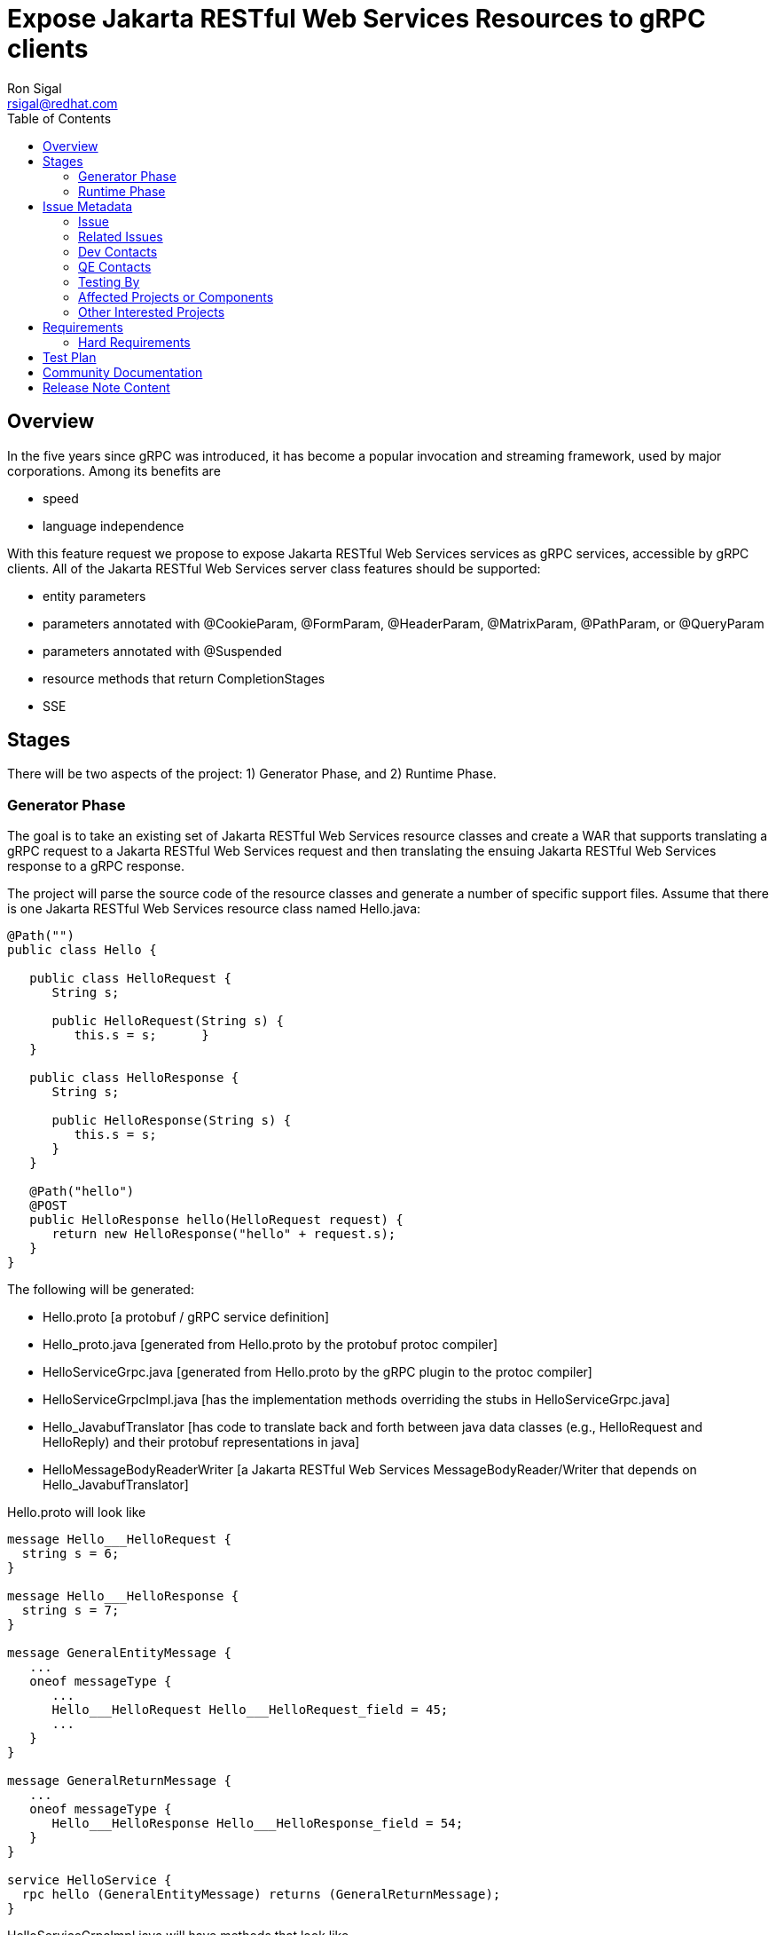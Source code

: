 = Expose Jakarta RESTful Web Services Resources to gRPC clients
:author:        Ron Sigal
:email:         rsigal@redhat.com
:toc:          left
:icons:         font
:idprefix:
:idseparator:     -
:issue-base-url:   https://issues.jboss.org/browse

== Overview

In the five years since gRPC was introduced, it has become a popular invocation
and streaming framework, used by major corporations. Among its benefits are

* speed
* language independence

With this feature request we propose to expose Jakarta RESTful Web Services services as gRPC services,
accessible by gRPC clients.  All of the Jakarta RESTful Web Services server class features should be supported:

* entity parameters
* parameters annotated with @CookieParam, @FormParam, @HeaderParam, @MatrixParam, @PathParam,
  or @QueryParam
* parameters annotated with @Suspended
* resource methods that return CompletionStages
* SSE

== Stages
There will be two aspects of the project: 1) Generator Phase, and 2) Runtime Phase.

=== Generator Phase
The goal is to take an existing set of Jakarta RESTful Web Services resource classes and create a WAR that
supports translating a gRPC request to a Jakarta RESTful Web Services request and then translating the ensuing Jakarta RESTful Web Services response to a
gRPC response.
 
The project will parse the source code of the resource classes and generate a number of
specific support files. Assume that there is one Jakarta RESTful Web Services resource class named Hello.java:

----
@Path("")
public class Hello {

   public class HelloRequest {
      String s;

      public HelloRequest(String s) {
         this.s = s;      }
   }

   public class HelloResponse {
      String s;
      
      public HelloResponse(String s) {
         this.s = s;
      }
   }
  
   @Path("hello")
   @POST
   public HelloResponse hello(HelloRequest request) {
      return new HelloResponse("hello" + request.s);
   }
}
----

The following will be generated:

* Hello.proto [a protobuf / gRPC service definition]
* Hello_proto.java [generated from Hello.proto by the protobuf protoc compiler]
* HelloServiceGrpc.java [generated from Hello.proto by the gRPC plugin to the protoc compiler]
* HelloServiceGrpcImpl.java [has the implementation methods overriding the stubs in HelloServiceGrpc.java]
* Hello_JavabufTranslator [has code to translate back and forth between java
  data classes (e.g., HelloRequest and HelloReply) and their protobuf representations in java]
* HelloMessageBodyReaderWriter [a Jakarta RESTful Web Services MessageBodyReader/Writer that depends on
  Hello_JavabufTranslator]

Hello.proto will look like

----
message Hello___HelloRequest {
  string s = 6;
}

message Hello___HelloResponse {
  string s = 7;
}

message GeneralEntityMessage {
   ...
   oneof messageType {
      ...
      Hello___HelloRequest Hello___HelloRequest_field = 45;
      ...
   }
}

message GeneralReturnMessage {
   ...
   oneof messageType {
      Hello___HelloResponse Hello___HelloResponse_field = 54;
   }
}

service HelloService {
  rpc hello (GeneralEntityMessage) returns (GeneralReturnMessage);
}
----

HelloServiceGrpcImpl.java will have methods that look like

----
   private static Hello_proto.gString.Builder builder = Hello_proto.gString.newBuilder();
   private static FieldDescriptor fd = builder.getDescriptorForType().getFields().iterator().next();
   private HttpServletDispatcher servlet;
   private HttpRequestContext cdiContext;

   @java.lang.Override
   public void hello(Hello_proto.GeneralEntityMessage param, StreamObserver<Hello_proto.GeneralReturnMessage> responseObserver) {
      HttpServletRequest request = null;
      try {
         HttpServletResponseImpl response = new HttpServletResponseImpl("Hello___HelloResponse", "sync", Hello_Server.getContext(), builder, fd);
         GeneratedMessageV3 actualParam = param.getHelloRequestField();
         request = getHttpServletRequest(param, actualParam, "p/hello", response, "GET", "Hello_proto.GeneralReturnMessage");
         associateCdiContext(request);
         HttpServletDispatcher servlet = getServlet();
         servlet.service("GET", request, response);
         MockServletOutputStream msos = (MockServletOutputStream) response.getOutputStream();
         ByteArrayOutputStream baos = msos.getDelegate();
         ByteArrayInputStream bais = new ByteArrayInputStream(baos.toByteArray());
         Hello___HelloResponse reply = Hello___HelloResponse.parseFrom(bais);
         Hello_proto.GeneralReturnMessage.Builder grmb = createGeneralReturnMessageBuilder(response);
         grmb.setHelloResponseField(reply);
         responseObserver.onNext(grmb.build());
      } catch (Exception e) {
         responseObserver.onError(e);
      } finally {
         responseObserver.onCompleted();
         cdiContext.dissociate(request);
      }
   }

----

The execution sequence that generates Hello.proto and the subsequent classes and then packages
them into a WAR is captured in a maven archetype found in RESTEasy project https://github.com/resteasy/gRPCtoJAXRS-archetype.

=== Runtime Phase

At runtime the WAR generated in the Generator Phase is deployed to WildFly, where it 
will be detected and engaged by the gRPC subsystem. The methods in HelloServiceGrpcImpl
mediate between the gRPC world and the Jakarta RESTful Web Services world. In particular, gRPC client invocations
will be directed to the appropriate methods in HelloServiceGrpcImpl, where a servlet environment is
created and the RESTEasy HttpServlet30Dispatcher servlet is invoked. When
HttpServlet30Dispatcher returns, any Jakarta RESTful Web Services response will have been translated into its
gRPC equivalent by HelloMessageBodyReaderWriter.


== Issue Metadata

=== Issue

* {issue-base-url}/EAP7-1536 [EAP7-1536]
* {issue-base-url}/WFLY-13530 [WFLY-13530]


=== Related Issues

* {issue-base-url}/PRODMGT-1811 [PRODMGT-1811]
* {issue-base-url}/WFLY-11034 [WFLY-11034]
* {issue-base-url}/RESTEASY-2656 [RESTEASY-2656]

=== Dev Contacts

* mailto:rsigal@redhat.com[Ron Sigal]
* mailto:jperkins@redhat.com[James Perkins]
* mailto:ema@redhat.com[Jim Ma]
* mailto:rsearls@redhat.com[Rebecca Searls]
* mailto:weli@redhat.com[Wei Nan Li]

=== QE Contacts

* Martin Svehla

=== Testing By

* [X] Engineering

* [ ] QE

=== Affected Projects or Components

* RESTEasy
* Wildfly

=== Other Interested Projects

* Elytron. "[A]ny security requirements will be handled with Elytron exclusively." -Darren Lofthouse

== Requirements

=== Hard Requirements

The mechanisms described above will all be implemented.

== Test Plan

* We would want to include tests in the RESTEasy testsuite. These would test a variety of gRPC
  services which implement both discrete requests and responses and also SSE streaming responses.
  They should exercise all of the Jakarta RESTful Web Services features listed above (@HeaderParam, etc., asynchronous
  invocations, SSE).
  
* The desired tests are now implemented in RESTEasy's integrated-tests class org.jboss.resteasy.test.grpc.GrpcToJaxrsTest.

* GrpcToJaxrsTest incorporates a WAR generated by the archetype in https://github.com/resteasy/gRPCtoJAXRS-archetype.
  It thereby tests the proper behavior of the Generator phase.

== Community Documentation

We will write a chapter in the RESTEasy User Guide.

== Release Note Content

Jakarta RESTful Web Services resources can now be accessed by gRPC clients.
